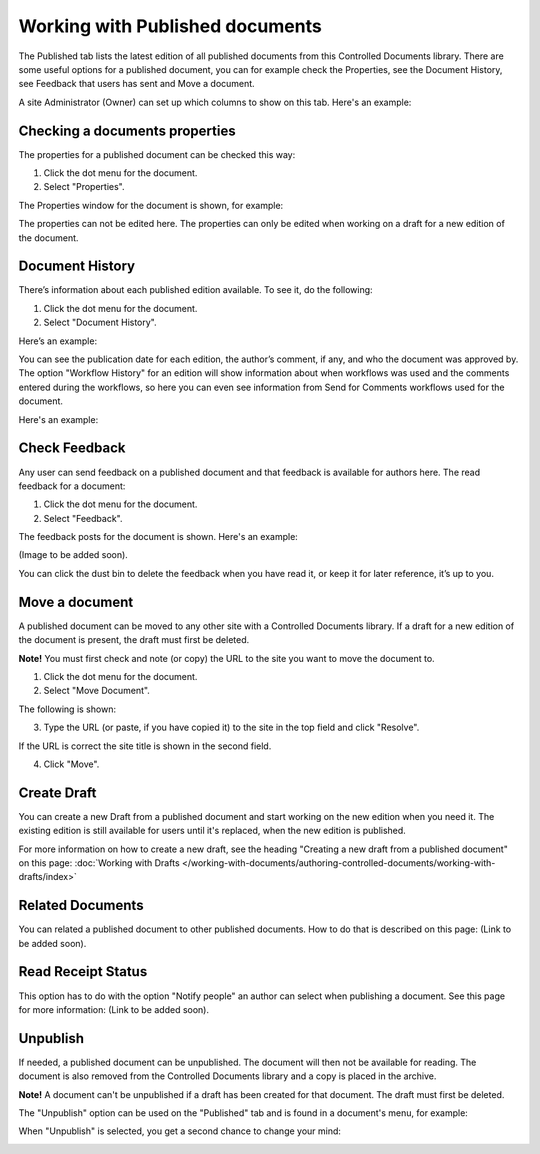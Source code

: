 Working with Published documents
=================================

The Published tab lists the latest edition of all published documents from this Controlled Documents library. There are some useful options for a published document, you can for example check the Properties, see the Document History, see Feedback that users has sent and Move a document.

A site Administrator (Owner) can set up which columns to show on this tab. Here's an example:

.. image:: published-example.png

Checking a documents properties
*********************************
The properties for a published document can be checked this way:

1.	Click the dot menu for the document.
2.	Select "Properties".
 
The Properties window for the document is shown, for example:

.. image:: published-properties.png
 
The properties can not be edited here. The properties can only be edited when working on a draft for a new edition of the document.

Document History
******************
There’s information about each published edition available. To see it, do the following:

1.	Click the dot menu for the document.
2.	Select "Document History".
 
Here’s an example:

.. image:: published-history.png
 
You can see the publication date for each edition, the author’s comment, if any, and who the document was approved by. The option "Workflow History" for an edition will show information about when workflows was used and the comments entered during the workflows, so here you can even see information from Send for Comments workflows used for the document.

Here's an example:

.. image:: published-history-workflow.png

Check Feedback
****************
Any user can send feedback on a published document and that feedback is available for authors here. The read feedback for a document:

1.	Click the dot menu for the document.
2.	Select "Feedback".
 
The feedback posts for the document is shown. Here's an example:

(Image to be added soon).

You can click the dust bin to delete the feedback when you have read it, or keep it for later reference, it’s up to you.

Move a document
*****************
A published document can be moved to any other site with a Controlled Documents library. If a draft for a new edition of the document is present, the draft must first be deleted.

**Note!** You must first check and note (or copy) the URL to the site you want to move the document to.

1.	Click the dot menu for the document.
2.	Select "Move Document".
 
The following is shown:

.. image:: published-move-document.png
 
3.	Type the URL (or paste, if you have copied it) to the site in the top field and click "Resolve". 

If the URL is correct the site title is shown in the second field.

4.	Click "Move".

Create Draft
**************
You can create a new Draft from a published document and start working on the new edition when you need it. The existing edition is still available for users until it's replaced, when the new edition is published.

For more information on how to create a new draft, see the heading "Creating a new draft from a published document" on this page: :doc:`Working with Drafts </working-with-documents/authoring-controlled-documents/working-with-drafts/index>`

Related Documents
*******************
You can related a published document to other published documents. How to do that is described on this page: (Link to be added soon).

Read Receipt Status
********************
This option has to do with the option "Notify people" an author can select when publishing a document. See this page for more information: (Link to be added soon).

Unpublish
**********
If needed, a published document can be unpublished. The document will then not be available for reading. The document is also removed from the Controlled Documents library and a copy is placed in the archive.

**Note!**
A document can't be unpublished if a draft has been created for that document. The draft must first be deleted.

The "Unpublish" option can be used on the "Published" tab and is found in a document's menu, for example:

.. image:: unpublish.png

When "Unpublish" is selected, you get a second chance to change your mind:

.. image:: unpublish-2.png


